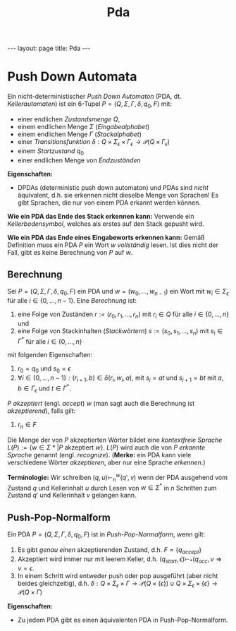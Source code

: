 #+TITLE: Pda
#+STARTUP: content
#+STARTUP: latexpreview
#+STARTUP: inlineimages
#+OPTIONS: toc:nil
#+HTML_MATHJAX: align: left indent: 5em tagside: left
#+BEGIN_HTML
---
layout: page
title: Pda
---
#+END_HTML

* Push Down Automata

Ein nicht-deterministischer /Push Down Automaton/ (PDA, dt.
/Kellerautomaten/) ist ein 6-Tupel $P=(Q,\Sigma,\Gamma,\delta,q_0,F)$
mit:

-  einer endlichen /Zustandsmenge/ $Q$,
-  einem endlichen Menge $\Sigma$ (/Eingabealphabet/)
-  einem endlichen Menge $\Gamma$ (/Stackalphabet/)
-  einer /Transitionsfunktion/
   $\delta: Q \times \Sigma_{\epsilon} \times \Gamma_{\epsilon} \rightarrow \mathcal{P}(Q \times \Gamma_{\epsilon})$
-  einem /Startzustand/ $q_0$
-  einer endlichen Menge von /Endzuständen/

*Eigenschaften:*

-  DPDAs (deterministic push down automaton) und PDAs sind /nicht/
   äquivalent, d.h. sie erkennen nicht dieselbe Menge von Sprachen! Es
   gibt Sprachen, die nur von einem PDA erkannt werden können.

*Wie ein PDA das Ende des Stack erkennen kann:* Verwende ein
/Kellerbodensymbol/, welches als erstes auf den Stack gepusht wird.

*Wie ein PDA das Ende eines Eingabeworts erkennen kann:* Gemäß
Definition muss ein PDA $P$ ein Wort $w$ /vollständig/ lesen. Ist dies
nicht der Fall, gibt es keine Berechnung von $P$ auf $w$.

** Berechnung

Sei $P = (Q,\Sigma,\Gamma,\delta,q_0,F)$ ein PDA und
$w = (w_0,\dots{},w_{n-1})$ ein Wort mit $w_{i} \in \Sigma_{\epsilon}$
für alle $i \in \{0,\dots,n-1\}$. Eine /Berechnung/ ist:

1. eine Folge von Zuständen $r:=(r_0,r_1,\dots,r_n)$ mit $r_i \in Q$ für
   alle $i \in \{0,\dots,n\}$ und
2. eine Folge von Stackinhalten (/Stackwörtern/)
   $s:=(s_0,s_1,\dots,s_n)$ mit $s_i \in \Gamma^*$ für alle
   $i \in \{0,\dots,n\}$

mit folgenden Eigenschaften:

1. $r_0 = q_0$ und $s_0 = \epsilon$
2. $\forall i \in \{0,\dots,n-1\}: (r_{i+1},b) \in \delta(r_i,w_i,a)$,
   mit $s_i = at$ und $s_{i+1} = bt$ mit $a,b \in \Gamma_{\epsilon}$ und
   $t \in \Gamma^*$.

$P$ /akzeptiert/ (engl. /accept/) $w$ (man sagt auch die Berechnung ist
/akzeptierend/), falls gilt:

3. $r_n \in F$

Die Menge der von $P$ akzeptierten Wörter bildet eine
[[cfl][/kontextfreie Sprache/]]
$L(P) := \{ w \in \Sigma* | P \text{ akzeptiert } w \}$. $L(P)$ wird
auch die von $P$ /erkannte Sprache/ genannt (engl. /recognize/).
(*Merke:* ein PDA kann viele verschiedene Wörter /akzeptieren/, aber nur
eine Sprache /erkennen/.)

*Terminologie:* Wir schreiben $(q,u) \vdash_{n}^{w} (q',v)$ wenn der PDA
ausgehend vom Zustand $q$ und Kellerinhalt $u$ durch Lesen von
$w\in\Sigma^*$ in $n$ Schritten zum Zustand $q'$ und Kellerinhalt $v$
gelangen kann.

** Push-Pop-Normalform

Ein PDA $P=(Q,\Sigma,\Gamma,\delta,q_0,F)$ ist in /Push-Pop-Normalform/,
wenn gilt:

1. Es gibt /genau einen/ akzeptierenden Zustand, d.h. $F=\{q_{accept}\}$
2. Akzeptiert wird immer nur mit leerem Keller, d.h.
   $(q_{start},\epsilon) \vdash_{*} (q_{acc}, v \Rightarrow v=\epsilon$.
3. In einem Schritt wird entweder push oder pop ausgeführt (aber nicht
   beides gleichzeitig), d.h.
   $\delta: Q \times \Sigma_{\epsilon} \times \Gamma \rightarrow \mathcal{P}(Q \times \{\epsilon\}) \cup Q \times \Sigma_{\epsilon} \times \{\epsilon\} \rightarrow \mathcal{P}(Q \times \Gamma)$

*Eigenschaften:*

-  Zu jedem PDA gibt es einen äquivalenten PDA in Push-Pop-Normalform.
